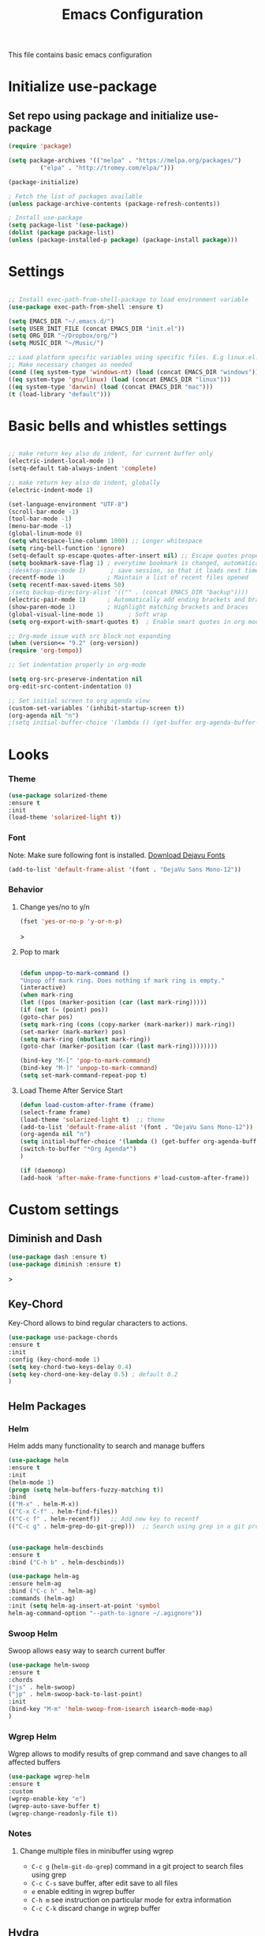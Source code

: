 #+TITLE: Emacs Configuration
This file contains basic emacs configuration

* Initialize use-package
** Set repo using package and initialize use-package
#+BEGIN_SRC emacs-lisp
(require 'package)

(setq package-archives '(("melpa" . "https://melpa.org/packages/")
		 ("elpa" . "http://tromey.com/elpa/")))

(package-initialize)

; Fetch the list of packages available 
(unless package-archive-contents (package-refresh-contents))

; Install use-package
(setq package-list '(use-package))
(dolist (package package-list)
(unless (package-installed-p package) (package-install package)))

#+END_SRC

* Settings
#+BEGIN_SRC emacs-lisp

;; Install exec-path-from-shell-package to load environment variable
(use-package exec-path-from-shell :ensure t)

(setq EMACS_DIR "~/.emacs.d/")
(setq USER_INIT_FILE (concat EMACS_DIR "init.el"))
(setq ORG_DIR "~/Dropbox/org/")
(setq MUSIC_DIR "~/Music/")

;; Load platform specific variables using specific files. E.g linux.el. 
;; Make necessary changes as needed
(cond ((eq system-type 'windows-nt) (load (concat EMACS_DIR "windows")))
((eq system-type 'gnu/linux) (load (concat EMACS_DIR "linux")))
((eq system-type 'darwin) (load (concat EMACS_DIR "mac")))
(t (load-library "default")))
#+END_SRC
* Basic bells and whistles settings
#+BEGIN_SRC emacs-lisp

;; make return key also do indent, for current buffer only
(electric-indent-local-mode 1)
(setq-default tab-always-indent 'complete)	

;; make return key also do indent, globally
(electric-indent-mode 1)
	
(set-language-environment "UTF-8")
(scroll-bar-mode -1)
(tool-bar-mode -1)
(menu-bar-mode -1)
(global-linum-mode 0)
(setq whitespace-line-column 1000) ;; Longer whitespace
(setq ring-bell-function 'ignore)
(setq-default sp-escape-quotes-after-insert nil) ;; Escape quotes properly
(setq bookmark-save-flag 1) ; everytime bookmark is changed, automatically save
;(desktop-save-mode 1)       ; save session, so that it loads next time
(recentf-mode 1)            ; Maintain a list of recent files opened
(setq recentf-max-saved-items 50)
;(setq backup-directory-alist '(("" . (concat EMACS_DIR "backup"))))   ; Move all temporary backup files to backup folder
(electric-pair-mode 1)      ; Automatically add ending brackets and braces
(show-paren-mode 1)         ; Highlight matching brackets and braces
(global-visual-line-mode 1)	      ; Soft wrap
(setq org-export-with-smart-quotes t)  ; Enable smart quotes in org mode

;; Org-mode issue with src block not expanding
(when (version<= "9.2" (org-version))
(require 'org-tempo))

;; Set indentation properly in org-mode

(setq org-src-preserve-indentation nil 
org-edit-src-content-indentation 0)

;; Set initial screen to org agenda view
(custom-set-variables '(inhibit-startup-screen t))
(org-agenda nil "n")
;(setq initial-buffer-choice '(lambda () (get-buffer org-agenda-buffer-name)))
#+END_SRC

* Looks
*** Theme
#+BEGIN_SRC emacs-lisp
(use-package solarized-theme 
:ensure t 
:init 
(load-theme 'solarized-light t))
#+END_SRC
*** Font
Note: Make sure following font is installed. [[https://dejavu-fonts.github.io/Download.html][Download Dejavu Fonts]]
#+BEGIN_SRC emacs-lisp
(add-to-list 'default-frame-alist '(font . "DejaVu Sans Mono-12"))
#+END_SRC
*** Behavior
**** Change yes/no to y/n
#+begin_src emacs-lisp
(fset 'yes-or-no-p 'y-or-n-p)
#+end_src>
**** Pop to mark
#+begin_src emacs-lisp

(defun unpop-to-mark-command ()
"Unpop off mark ring. Does nothing if mark ring is empty."
(interactive)
(when mark-ring
(let ((pos (marker-position (car (last mark-ring)))))
(if (not (= (point) pos))
(goto-char pos)
(setq mark-ring (cons (copy-marker (mark-marker)) mark-ring))
(set-marker (mark-marker) pos)
(setq mark-ring (nbutlast mark-ring))
(goto-char (marker-position (car (last mark-ring))))))))

(bind-key "M-[" 'pop-to-mark-command)
(bind-key "M-]" 'unpop-to-mark-command)
(setq set-mark-command-repeat-pop t)
#+end_src
**** Load Theme After Service Start
#+begin_src emacs-lisp
(defun load-custom-after-frame (frame)
(select-frame frame)
(load-theme 'solarized-light t)  ;; theme
(add-to-list 'default-frame-alist '(font . "DejaVu Sans Mono-12"))
(org-agenda nil "n")
(setq initial-buffer-choice '(lambda () (get-buffer org-agenda-buffer-name)))
(switch-to-buffer "*Org Agenda*")
)

(if (daemonp)
(add-hook 'after-make-frame-functions #'load-custom-after-frame))
#+end_src
* Custom settings
** Diminish and Dash
#+begin_src emacs-lisp
(use-package dash :ensure t)
(use-package diminish :ensure t)
#+end_src>
** Key-Chord
Key-Chord allows to bind regular characters to actions.
#+BEGIN_SRC emacs-lisp
(use-package use-package-chords
:ensure t
:init 
:config (key-chord-mode 1)
(setq key-chord-two-keys-delay 0.4)
(setq key-chord-one-key-delay 0.5) ; default 0.2
)
#+END_SRC
** Helm Packages
*** Helm
Helm adds many functionality to search and manage buffers
#+BEGIN_SRC emacs-lisp
(use-package helm
:ensure t
:init 
(helm-mode 1)
(progn (setq helm-buffers-fuzzy-matching t))
:bind
(("M-x" . helm-M-x))
(("C-x C-f" . helm-find-files))
(("C-c f" . helm-recentf))   ;; Add new key to recentf
(("C-c g" . helm-grep-do-git-grep)))  ;; Search using grep in a git project


(use-package helm-descbinds
:ensure t
:bind ("C-h b" . helm-descbinds))

(use-package helm-ag
:ensure helm-ag
:bind ("C-c h" . helm-ag)
:commands (helm-ag)
:init (setq helm-ag-insert-at-point 'symbol
helm-ag-command-option "--path-to-ignore ~/.agignore"))

#+END_SRC

#+RESULTS:
: helm-projectile-ag

*** Swoop Helm
Swoop allows easy way to search current buffer
#+BEGIN_SRC emacs-lisp
(use-package helm-swoop 
:ensure t
:chords
("js" . helm-swoop)
("jp" . helm-swoop-back-to-last-point)
:init
(bind-key "M-m" 'helm-swoop-from-isearch isearch-mode-map)
)
#+END_SRC
*** Wgrep Helm
Wgrep allows to modify results of grep command and save changes to all affected buffers
#+BEGIN_SRC emacs-lisp
(use-package wgrep-helm 
:ensure t
:custom
(wgrep-enable-key "e")
(wgrep-auto-save-buffer t)
(wgrep-change-readonly-file t))
#+END_SRC

***  Notes
**** Change multiple files in minibuffer using wgrep
- ~C-c g~ (~helm-git-do-grep~) command in a git project to search files using grep
- ~C-c C-s~ save buffer, after edit save to all files
- ~e~ enable editing in wgrep buffer
- ~C-h m~ see instruction on particular mode for extra information
- ~C-c C-k~ discard change in wgrep buffer

** Hydra
#+BEGIN_SRC emacs-lisp
(use-package hydra :ensure t)
#+END_SRC

** Ace-Window
#+BEGIN_SRC emacs-lisp
(use-package ace-window :ensure t)
#+END_SRC
** Muban    

Muban allows to insert templates at specific points in current document using keywords. A key binding of ~C-c m~ is assigned to ~muban-apply~, which inserts template associated to certain keyword, defined in *.emacs.muban* file (stored in home directory). See my [[emacs.muban][current setting]]
#+BEGIN_SRC emacs-lisp
(use-package muban 
:ensure t
:bind
(("C-c m" . muban-apply)))
#+END_SRC

** Org-Bullets
Org-bullets is used to show asterisk's as bullets in ~org-mode~
#+BEGIN_SRC emacs-lisp
(use-package org-bullets 
:ensure t
:config
(add-hook 'org-mode-hook 'org-bullets-mode))   
#+END_SRC

** Avy
Avy is used to jump within current document using characters. Here we bind *jc* to jump to characer, and *jw* to jump to word within the document. Later we also bind *js* to enable ~helm-swoop~ to quickly search in current document.
#+BEGIN_SRC emacs-lisp
(use-package avy 
:ensure t
:chords
("jc" . avy-goto-char)
("jw" . avy-goto-word-1)
("jl" . avy-goto-line))
#+END_SRC

** Htmlize
Htmlize is used to export org file to html file
#+BEGIN_SRC emacs-lisp
(use-package htmlize :ensure t)
#+END_SRC

** Magit
Magit package works with git project
#+BEGIN_SRC emacs-lisp
(use-package magit :ensure t)
#+END_SRC

** Eyebrowse
Different configuration for window view. This allows you to setup different window view for particular work. For more [[https://depp.brause.cc/eyebrowse/][see this]]
#+BEGIN_SRC emacs-lisp
(use-package eyebrowse 
:ensure t
:config (eyebrowse-mode 1))
#+END_SRC
*** Notes
- ~C-c C-w 0~ Take to setting number 0
- ~C-c C-w 1~ Take to setting number 1 and so on
- C-c C-w ' Go to last setting
- C-c C-w " Close current setting

** Emacs Multimedia System (EMMS)
EMMS lets you play media. For this we need to install the player in our system
before we can configure this. In this example, we need to install ~mplayer~ and
set its location. This setup is a basic setup and here we only enable music playback.

#+BEGIN_SRC emacs-lisp
(use-package emms
:ensure t
:config
(setq exec-path (append exec-path '(MPLAYER_DIRECTORY_LOCATION)))
(setq emms-source-file-default-directory MUSIC_DIR)  
(emms-all)
(emms-default-players)
(setq  emms-player-mplayer-parameters '("-novideo"))
)
#+END_SRC

Find out the location of mplayer installation with ~which mplayer~ in terminal (in mac, linux), and paste above the directory name to MPLAYER_DIRECTORY_LOCATION variable where mplayer is located. 
E.g ~/user/local/bin~ in Mac. In windows, I installed in ~Documents/mplayer~, so it will be something like ~c:/Users/<username>/Documents/mplayer~

** Pdf-Tools
Pdf-tools is a set of packages that allows to view pdf in emacs. 
Follow [[https://github.com/politza/pdf-tools][instructions here]] to install required packages for pdf-tools in your system.
Once you install the required packages, you can install pdf-tools in emacs using following setting.

I was having one issue with pdf viewing. When I closed the pdf next time it did not
load the pdf from last position. I found a script, that asks to set the bookmark for current
pdf file. That is what ~kill-buffer-hook-setup~ does. I also enabled ~pdf-view-midnight-minor-mode~
so that pdf loads in dark mode.

#+BEGIN_SRC emacs-lisp

;; This allows us to save bookmark while closing pdf
(defun kill-buffer-hook-setup ()
(if (and buffer-file-name
(file-name-extension buffer-file-name)
(string= (downcase (file-name-extension buffer-file-name)) "pdf")
(yes-or-no-p "Set bookmark with current file name?"))
(bookmark-set (file-name-nondirectory buffer-file-name) nil)))

(use-package pdf-tools
:ensure t
:config
;; initialise
(pdf-tools-install)
;; open pdfs scaled to fit page
(setq-default pdf-view-display-size 'fit-page)
;; automatically annotate highlights
(setq pdf-annot-activate-created-annotations t)
;; use normal isearch
(define-key pdf-view-mode-map (kbd "C-s") 'isearch-forward)
;; turn off cua so copy works
(add-hook 'pdf-view-mode-hook (lambda () (cua-mode 0)))
;; save pdf at kill
(add-hook 'kill-buffer-hook 'kill-buffer-hook-setup)
;; midnight node (enable if change to dark font)
; (add-hook 'pdf-tools-enabled-hook 'pdf-view-midnight-minor-mode)
;; more fine-grained zooming
(setq pdf-view-resize-factor 1.1)
;; keyboard shortcuts
(define-key pdf-view-mode-map (kbd "h") 'pdf-annot-add-highlight-markup-annotation)
(define-key pdf-view-mode-map (kbd "t") 'pdf-annot-add-text-annotation)
(define-key pdf-view-mode-map (kbd "D") 'pdf-annot-delete)
(define-key pdf-view-mode-map (kbd ",") 'pdf-view-scroll-down-or-previous-page)
(define-key pdf-view-mode-map (kbd ".") 'pdf-view-scroll-up-or-next-page))
#+END_SRC
Once you add above setting, and load the file and after that call ~M-x pdf-tools-install~ if you see similar error message as below

#+BEGIN_EXAMPLE
/Users/<username>/.emacs.d/elpa/pdf-tools-20200512.1524/build/server/autobuild -i /Users/<username>/.emacs.d/elpa/pdf-tools-20200512.1524/
Failed to recognize this system, trying to continue.
#+END_EXAMPLE

Copy the whole line and paste it in external terminal emulator. When I ran it in external terminal outside emacs, it worked without any issues. Make sure thought, you have ~pkg-config~, ~poppler~ and ~automake~ installed (in Mac throught HomeBrew). Above link has proper instructions for windows as well.

- Use ~h, t, D, , and .~ for various actions shown in keyboard shortcuts section when using a pdf. The first 3 command changes can be saved, so that it is enabled for external applicaton as well.

** Aspell
Aspell allows to use dictionary to correct words while writing.
Make sure to install aspell before activating it. 

*Note*: For windows use mingw64 packages and install aspell using following commands.
#+BEGIN_EXAMPLE
pacman -S mingw64/mingw-w64-x86_64-aspell
pacman -S mingw64/mingw-w64-x86_64-aspell-en

Then below set ispell-program-name (see Settings abovel) as
(setq-default ispell-program-name "C:/msys64/mingw64/bin/aspell.exe")
#+END_EXAMPLE

Set location of ~aspell~ executable using ~ispell-program-name~ variable.

#+BEGIN_SRC emacs lisp
(setq-default ispell-program-name ASPELL_BIN)
#+END_SRC


**** Notes
- ~M-x flyspell-buffer~ Enable grammar highlight in current buffer
- ~M-C-i~ Auto correct current word

** Which Key
Show more options for keys
#+BEGIN_SRC emacs-lisp
(use-package which-key 
:ensure t 
:init
(which-key-mode)
)
#+END_SRC
** Smart Modeline
#+begin_src emacs-lisp
(use-package smart-mode-line 
:ensure t
:init
(smart-mode-line-enable))
#+end_src
** Guide key
#+begin_src emacs-lisp
(use-package guide-key
:defer t
:diminish guide-key-mode
:config
(progn
(setq guide-key/guide-key-sequence '("C-x r" "C-x 4" "C-c"))
(guide-key-mode 1)))  ; Enable guide-key-mode
#+end_src
* Programming Language Specific
** Java
#+BEGIN_SRC emacs-lisp
;; Following makes sure curly braces are indented
(add-hook 'java-mode-hook (lambda () (setq c-default-style "bsd")))
(add-hook 'java-mode-hook (lambda () (setq c-basic-offset 4 tab-width 4 indent-tabs-mode t)))

(use-package quickrun :ensure t)
(global-set-key (kbd "C-c r") 'quickrun)
#+END_SRC
** LSP
#+BEGIN_SRC emacs-lisp
;(setq lsp-keymap-prefix "C-c l")

(use-package ag
:ensure t
:commands (ag ag-regexp ag-project))

;;(key-chord-define-global "ll" 'lsp-command-keymap)
(use-package projectile 
:ensure t
:init (projectile-mode +1)
:config 
(define-key projectile-mode-map (kbd "C-c p") 'projectile-command-map)
)
(use-package flycheck :ensure t :init (global-flycheck-mode))
(use-package yasnippet :ensure t :config (yas-global-mode))
(use-package yasnippet-snippets :ensure t)

(use-package helm-lsp
:ensure t
:after (lsp-mode)
:commands (helm-lsp-workspace-symbol)
:init (define-key lsp-mode-map [remap xref-find-apropos] #'helm-lsp-workspace-symbol))

(use-package lsp-mode 
:diminish (lsp-mode . "lsp")
:bind (:map lsp-mode-map ("C-c C-d" . lsp-describe-thing-at-point)) 
:hook (
(lsp-mode . lsp-enable-which-key-integration)
(java-mode . #'lsp-deferred)
)
:init
(setq lsp-auto-guess-root t       ; Detect project root
lsp-log-io nil
lsp-enable-indentation t
lsp-enable-imenu t
lsp-keymap-prefix "C-l"
lsp-file-watch-threshold 500
lsp-prefer-flymake nil)      ; Use lsp-ui and flycheck

(setq lsp-enable-file-watchers nil) 

(defun lsp-on-save-operation ()
(when (or (boundp 'lsp-mode)
(bound-p 'lsp-deferred))
(lsp-organize-imports)
(lsp-format-buffer)))

:config (setq lsp-completion-enable-additional-text-edit nil))

(use-package lsp-ui
  :ensure t
  :after (lsp-mode)
  :commands lsp-ui-doc-hide
  :bind (:map lsp-ui-mode-map
         ([remap xref-find-definitions] . lsp-ui-peek-find-definitions)
         ([remap xref-find-references] . lsp-ui-peek-find-references)
         ("C-c u" . lsp-ui-imenu))
  :init (setq lsp-ui-doc-enable t
         lsp-ui-doc-use-webkit nil
         lsp-ui-doc-header nil
         lsp-ui-doc-delay 0.2
         lsp-ui-doc-include-signature t
         lsp-ui-doc-alignment 'at-point
         lsp-ui-doc-use-childframe nil
         lsp-ui-doc-border (face-foreground 'default)
         lsp-ui-peek-enable t
         lsp-ui-peek-show-directory t
         lsp-ui-sideline-update-mode 'line
         lsp-ui-sideline-enable t
         lsp-ui-sideline-show-code-actions t
         lsp-ui-sideline-show-hover nil
         lsp-ui-sideline-ignore-duplicate t)
  :config
  (add-to-list 'lsp-ui-doc-frame-parameters '(right-fringe . 8))

  ;; `C-g'to close doc
  (advice-add #'keyboard-quit :before #'lsp-ui-doc-hide)

  ;; Reset `lsp-ui-doc-background' after loading theme
  (add-hook 'after-load-theme-hook
       (lambda ()
         (setq lsp-ui-doc-border (face-foreground 'default))
         (set-face-background 'lsp-ui-doc-background
                              (face-background 'tooltip))))

  ;; WORKAROUND Hide mode-line of the lsp-ui-imenu buffer
  ;; @see https://github.com/emacs-lsp/lsp-ui/issues/243
  (defadvice lsp-ui-imenu (after hide-lsp-ui-imenu-mode-line activate)
    (setq mode-line-format nil)))


   (use-package company :ensure t)
   (use-package lsp-java :ensure t :config (add-hook 'java-mode-hook 'lsp))
;;   (use-package dap-mode :ensure t :after lsp-mode :config (dap-auto-configure-mode))

;; Debug
(use-package dap-mode
  :diminish dap-mode
  :ensure t
  :after (lsp-mode)
  :functions dap-hydra/nil
  :config
  (require 'dap-java)
  ;(dap-mode t)
  ;(dap-ui-mode t
  :bind (:map lsp-mode-map
         ("<f5>" . dap-debug)
         ("M-<f5>" . dap-hydra))
  :hook ((dap-mode . dap-ui-mode)
    (dap-session-created . (lambda (&_rest) (dap-hydra)))
    (dap-terminated . (lambda (&_rest) (dap-hydra/nil)))))

(use-package lsp-treemacs
  :after (lsp-mode treemacs)
  :ensure t
  :commands lsp-treemacs-errors-list
  :bind (:map lsp-mode-map
         ("M-9" . lsp-treemacs-errors-list)))

(use-package treemacs
  :ensure t
  :commands (treemacs)
  :after (lsp-mode))


   (use-package helm-lsp 
   :ensure t
   :config
   (define-key lsp-mode-map [remap xref-find-apropos] #'helm-lsp-workspace-symbol))  

   #+END_SRC

** Scala
#+BEGIN_SRC emacs-lisp
(use-package scala-mode
  :ensure t
  :interpreter
    ("scala" . scala-mode)
  :mode "\\.s\\(cala\\|bt\\)$"
)
#+END_SRC
* Key bindings
** Global

   #+BEGIN_SRC emacs-lisp
   ;; Search with helm-swoop
   ;;   (key-chord-define-global "js" 'helm-swoop)

   ;; Go to buffer menu
   ;   (key-chord-define-global "bb" 'buffer-menu)

   ;; Replace regexp on selected text
   (global-set-key (kbd "C-;") 'replace-regexp)

   (defun reload-init-file() (interactive) (load-file USER_INIT_FILE))
   (global-set-key (kbd "C-c i") 'reload-init-file)
   #+END_SRC

** Magit
   #+BEGIN_SRC emacs-lisp
   (global-set-key (kbd "C-x g") 'magit-status)
   #+END_SRC
  
*** Notes
    - ~C-x g or magit-status~ Show status of current git project
    - ~s~ Stage files from Unstaged area
    - ~u~ Unstage file
    - ~S~ Stage all files
    - ~U~ reset index to some commits
    - ~cc~ Pressing on staged list, opens commit window
    - ~C-c C-c~ After writing comment, press this to commit the change
    - ~Pp~ In ~magit-status~ window press this to push the changes for unmerged section
    - ~M-x magit-unstage-all~ Remove all changes
    - ~x~ Soft reset (hard when argument is given)
    - ~y~ Show references, tag and branches
    - ~Y~ Cherry
    - ~d~ Diff
    - ~E~ Ediff
    - ~Fp~ Pulling
    - ~g~ Refresh
    - ~z~ Stashing
    - ~r~ Rebaing
    - For more see [[https://magit.vc/manual/magit-refcard.pdf][magit ref-card]]
 
* Notes

** General
   - ~M-/~ Complete word
   - ~C-;~ Replace regular expression in selected text
   - ~M-x replace-string C-q C-j RET RET~ Join all lines
   - ~C-x r s~ Type a ~<number>~. Copy to register
   - ~C-x r i~ Type a ~<number>~. Insert register
 
** Macro
   - ~C-x (~ Start macro
   - ~C-x )~ End macro
   - ~C-x e~ End and call macro
   - ~C-u 10 C-x e~ Repeat 10 times
   - ~C-x C-k n some-name~ Name the macro. Now we can execute ~M-x some-name~
   - ~M-x insert-kbd-macro~ Save the macro in [[Macros]] section, thus can be used later

** Rectangles
   - ~C-x r k~ Kill rectangle. Can be yanked.
   - ~C-x r d~ Delete rectangle
   - ~C-x r y~ Yank rectangle
   - ~C-x r c~ Clear rectangle. Does not shift
   - ~C-x r o~ Open rectangle. Shifts right
   - ~C-x r t~ Replace rectangle with string
   - ~M-x string-insert-rectangle~ Insert string in rectangle

** Manage bookmark
    - Can use ~C-x r l~ to list bookmarks
    - Can use ~C-x r b~ to jump to bookmark
    - Can use ~C-x r m~ to add a bookmark
    - You can bookmark specific point in file by giving different name, bookmark remote, bookmark directory etc.
    
** Dired 
   - ~C-x d~ open dired
   - ~g~ redisplay dired
   - ~C~ copy file to different place
   - ~q~ quit dired
   - ~n, p, <, >~ navigation
   - ~^~ Go to parent
   - ~v~ view current file, can quit with ~q~
   - ~o~ view current file in other window
   - ~f or enter~ open/visit current file
   - ~+~ create subdirectory
   - ~=~ compare file at point with file at mark (needs diff program)
   - ~m~ Mark files
   - ~u~ Unmark files
   - ~d~ Mark files for deletion
   - ~x~ Delete files marked for deletion
   - For more info ~C-h m~ or See this [[https://www.gnu.org/software/emacs/refcards/pdf/dired-ref.pdf][dired-ref]] document
 
** Org Mode
   - Org File. Save file with .org extension
   - ~C-c a~ View agenda mode (has various options to manage agenda)
   - ~C-c [~ Enable agenda on current file
   - ~M-Enter~ Create item
   - ~M-Right M-Left~ Create subitem / Change level
   - ~M-Up M-Down~ Change order
   - ~Shift-Right~ Create TODO item, complete
   - ~M-Shift-Enter~ Insert new TODO, Checkbox
   - ~[1/1]~ Create checkbox
   - ~[] C-c C-c~ Complete checkbox
   - ~[/] C-c C-c~ Toggle count completed items
   - ~[%] C-c C-c~ Use percentage
   - ~C-c C-d~ Deadline
   - ~C-c C-c~ Tag with keyword on item
   - ~Tab~ Hide subsection
   - ~Shift-Tab~ Hide/show multiple
   - ~C-Shift-|~ Insert table
   - ~C-c C-c~ Realign table
   - ~Tab~ Realign, move to next field
   - ~M-a M-e~ Beginning / end of row
   - ~M-left M-right~ Left, right
   - ~M-Shift-Left/Right~ Delete/Add column
   - ~M-Shift-Up/Down~ Delete/Add row
   - ~C-c -~ Insert hr line
   - ~C-c l~ Globally insert link to current locaton
   - ~C-c C-l~ Insert a link
   - ~C-c C-o~ Open file link
   - ~C-c &~ Jump back to previous followed link
   - ~C-c C-c~ Code block
   - ~C-c C-o~ Open result of code block
   - For more see [[https://orgmode.org/orgcard.pdf][Org-Mode Reference Card]]

* Hydra
** Movement
#+BEGIN_SRC emacs-lisp

 (defhydra hydra-move
   (:body-pre (next-line))
   "move"
   ("n" next-line  "next line")
   ("p" previous-line "previous line")
   ("f" forward-char "forward")
   ("b" backward-char "backward")
   ("a" beginning-of-line "beginning of line")
   ("e" move-end-of-line  "end of line")
   ("v" scroll-up-command "scroll up")
   ("o" other-window "other window")
   ;; Converting M-v to V here by analogy.
   ("V" scroll-down-command "scroll down")
   ("l" recenter-top-bottom  "recenter")
   ("q" nil "quit")
   ("SPC" nil "quit")
   )
   (key-chord-define-global "jj" 'hydra-move/body)
#+END_SRC

** Window
#+BEGIN_SRC emacs-lisp

(defun hydra-move-splitter-left (arg)
  "Move window splitter left."
  (interactive "p")
  (if (let ((windmove-wrap-around))
        (windmove-find-other-window 'right))
      (shrink-window-horizontally arg)
    (enlarge-window-horizontally arg)))

(defun hydra-move-splitter-right (arg)
  "Move window splitter right."
  (interactive "p")
  (if (let ((windmove-wrap-around))
        (windmove-find-other-window 'right))
      (enlarge-window-horizontally arg)
    (shrink-window-horizontally arg)))

(defun hydra-move-splitter-up (arg)
  "Move window splitter up."
  (interactive "p")
  (if (let ((windmove-wrap-around))
        (windmove-find-other-window 'up))
      (enlarge-window arg)
    (shrink-window arg)))

(defun hydra-move-splitter-down (arg)
  "Move window splitter down."
  (interactive "p")
  (if (let ((windmove-wrap-around))
        (windmove-find-other-window 'up))
      (shrink-window arg)
    (enlarge-window arg)))


(defhydra hydra-window ()
   "
Movement^^        ^Split^         ^Switch^		^Resize^
----------------------------------------------------------------
_h_ ←       	_v_ertical    	_b_uffer	        _,_ X←
_j_ ↓        	_x_ horizontal	_f_ind files	_n_ X↓
_k_ ↑        	_z_ undo      	_a_ce 1		_p_ X↑
_l_ →        	_Z_ reset      	_s_wap		_._ X→
_F_ollow	        _D_lt Other   	_S_ave		max_i_mize
_q_ cancel	_o_ other   	_d_elete	        _=_ zoom in
                                _m_ bookmark      _-_ zoom out
"
   ("h" windmove-left )
   ("j" windmove-down )
   ("k" windmove-up )
   ("l" windmove-right )
   ("," hydra-move-splitter-left)
   ("n" hydra-move-splitter-down)
   ("p" hydra-move-splitter-up)
   ("." hydra-move-splitter-right)
   ("=" text-scale-increase "in") 
   ("-" text-scale-decrease "out")
   ("b" buffer-menu "buffer-menu")
   ("m" bookmark-bmenu-list "bookmark")
   ("f" helm-find-files)
   ("F" follow-mode)
   ("a" (lambda ()
          (interactive)
          (ace-window 1)
          (add-hook 'ace-window-end-once-hook
                    'hydra-window/body))
       )
   ("v" (lambda ()
          (interactive)
          (split-window-right)
          (windmove-right))
       )
   ("x" (lambda ()
          (interactive)
          (split-window-below)
          (windmove-down))
       )
   ("s" (lambda ()
          (interactive)
          (ace-window 4)
          (add-hook 'ace-window-end-once-hook
                    'hydra-window/body)))
   ("S" save-buffer)
   ("d" delete-window)
   ("D" (lambda ()
          (interactive)
          (ace-window 16)
          (add-hook 'ace-window-end-once-hook
                    'hydra-window/body))
       )
   ("o" other-window :exit t)
   ("i" delete-other-windows :exit t)
   ("z" (progn
          (winner-undo)
          (setq this-command 'winner-undo))
   )
   ("Z" winner-redo)
   ("q" nil)
   )
   (key-chord-define-global "ww" 'hydra-window/body)
#+END_SRC
** EMMS
#+BEGIN_SRC emacs-lisp
     (defhydra hydra-emms()
     "emms"
     ("i" emms "show interface")
     ("n" emms-next "next")
     ("p" emms-previous "prev")
     ("s" emms-start "start")
     ("e" emms-stop "end")
     ("t" emms-add-directory-tree "add tree")
     ("c" emms-playlist-clear "clear playlist")
     ("ra" emms-random "random")
     ("rp" emms-toggle-repeat-playlist "repeat playlist")
     ("rt" emms-toggle-repeat-track "repeat track")
     ("q" nil "quit")
     )
     (key-chord-define-global "EE" 'hydra-emms/body)
#+END_SRC
* Personal
  This part is for my personal settings. Nothing fancy, just to learn elisp
** Org-mode
   #+begin_src emacs-lisp
   (setq org-directory ORG_DIR)
   (setq org-default-notes-file (concat ORG_DIR "tasks.org"))
   (setq org-journal-file (concat ORG_DIR "journal.org"))
   (setq org-log-done 'time)   ;; Add time when a task was done
   ;;(setq org-log-done 'note)   ;; Add a note along with closing task

   ;; Use C-c c to start capture mode
   (global-set-key (kbd "C-c c") 'org-capture)
   (global-set-key (kbd "C-c a") 'org-agenda)

   (setq org-capture-templates
         (quote (("p" "Personal Task" entry (file+headline org-default-notes-file "Personal Tasks")
	          "* TODO %?\n  %i\n")
		 ("w" "Work-related Task" entry (file+headline org-default-notes-file "Work Tasks")
		 "* TODO %?\n  %i\n")
		 ("j" "Journal entry" entry (file+datetree  org-journal-file)
		   "**** %U %^{Title}\n    %?")
                 )))

   
   #+end_src
** Google a query or region
   #+begin_src emacs-lisp
  (defun google-this ()
  "Googles a query or region if any."
  (interactive)
  (browse-url
   (concat
    "http://www.google.com/search?ie=utf-8&oe=utf-8&q="
    (if mark-active
        (buffer-substring (region-beginning) (region-end))
      (read-string "Google: ")))))
   #+end_src
** Browse to my wordpress
   #+begin_src emacs-lisp
   (defun my/wordpress()
   (interactive)
   (browse-url "http://www.neppramod.wordpress.com"))
   #+end_src
** Go to reddit
   #+begin_src emacs-lisp
   (defun my/reddit()
     (interactive)
     (browse-url "https://www.reddit.com/"))  
   #+end_src
** Go to dota2 twitch
   #+begin_src emacs-lisp
   (defun my/twitch()
     (interactive)
     (browse-url "https://www.twitch.tv/directory/game/Dota%202"))  
   #+end_src
** Go to hackerearth competitive programming page
   #+begin_src emacs-lisp
      (defun my/he-competitive()
      (interactive)
      (browse-url "https://www.hackerearth.com/getstarted-competitive-programming/"))  
   #+end_src
** Go to email
   #+begin_src emacs-lisp
      (defun my/email()
      (interactive)
      (browse-url "https://www.gmail.com/"))  
   #+end_src
** Open youtube
   #+begin_src emacs-lisp
      (defun my/youtube()
      (interactive)
      (browse-url "https://www.youtube.com/"))  
   #+end_src
** Open youtube in incognito mode
    #+begin_src emacs-lisp
      (defun my/youtube-incognito()
      (interactive)
      (shell-command "google-chrome --incognito https://youtube.com"))
    #+end_src
** Personal Config with Hyrda
*** Jump to online websites
    #+begin_src emacs-lisp
     (defhydra hydra-online()
       "online"
      ("r" my/reddit "reddit")
      ("g" google-this "google this")
      ("t" my/twitch "dota 2 twitch")
      ("e" my/email "email")
      ("h" my/he-competitive "he compeitive")
      ("y" my/youtube "youtube")
      ("i" my/youtube-incognito "youtube-incognito")
      ("w" my/wordpress "wordpress")
      ("q" nil "quit")
      )
     (key-chord-define-global "JJ" 'hydra-online/body)
    #+end_src
